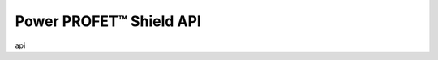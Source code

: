 Power PROFET\ |trade|\  Shield API
----------------------------------

.. |trade|    unicode:: U+2122 .. TRADEMARK SIGN


api